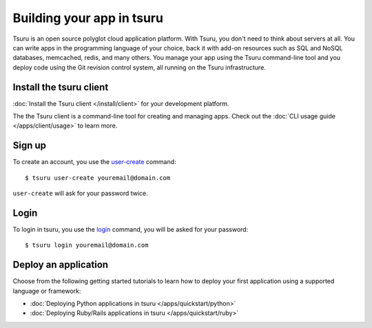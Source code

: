 .. Copyright 2013 tsuru authors. All rights reserved.
   Use of this source code is governed by a BSD-style
   license that can be found in the LICENSE file.

++++++++++++++++++++++++++
Building your app in tsuru
++++++++++++++++++++++++++

Tsuru is an open source polyglot cloud application platform. With Tsuru, you
don't need to think about servers at all. You can write apps in the programming
language of your choice, back it with add-on resources such as SQL and NoSQL
databases, memcached, redis, and many others. You manage your app using the
Tsuru command-line tool and you deploy code using the Git revision control
system, all running on the Tsuru infrastructure.


Install the tsuru client
++++++++++++++++++++++++

:doc:`Install the Tsuru client </install/client>` for your development platform.

The the Tsuru client is a command-line tool for creating and managing apps.
Check out the :doc:`CLI usage guide </apps/client/usage>` to learn more.

Sign up
+++++++

To create an account, you use the `user-create
<http://godoc.org/github.com/globocom/tsuru/cmd/tsuru#hdr-Create_a_user>`_
command:

.. highlight:: bash

::

    $ tsuru user-create youremail@domain.com

``user-create`` will ask for your password twice.

Login
+++++

To login in tsuru, you use the `login
<http://godoc.org/github.com/globocom/tsuru/cmd/tsuru#hdr-Authenticate_within_remote_tsuru_server>`_
command, you will be asked for your password:

.. highlight:: bash

::

    $ tsuru login youremail@domain.com


Deploy an application
+++++++++++++++++++++

Choose from the following getting started tutorials to learn how to deploy your
first application using a supported language or framework:

* :doc:`Deploying Python applications in tsuru </apps/quickstart/python>`
* :doc:`Deploying Ruby/Rails applications in tsuru </apps/quickstart/ruby>`
